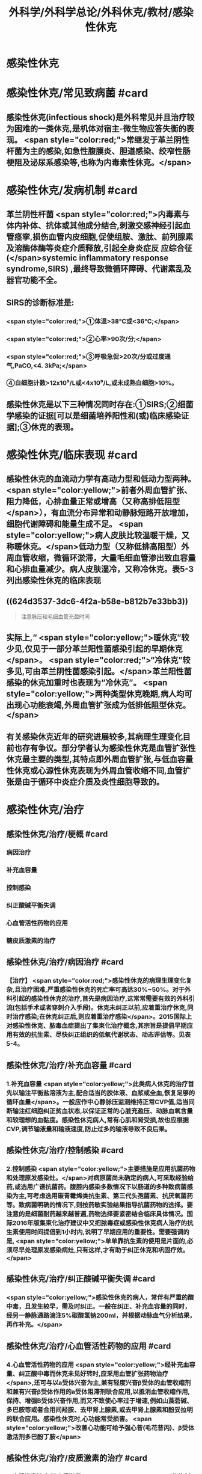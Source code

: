#+title: 外科学/外科学总论/外科休克/教材/感染性休克
#+deck: 外科学::外科学总论::外科休克::教材::感染性休克

* 感染性休克
* 感染性休克/常见致病菌 #card
:PROPERTIES:
:id: 624d32fa-3317-4aec-9dc1-5b2385378ee0
:END:
** 感染性休克(infectious shock)是外科常见并且治疗较为困难的一类休克,是机体对宿主-微生物应答失衡的表现。 <span style="color:red;">常继发于革兰阴性杆菌为主的感染,如急性腹膜炎、胆道感染、绞窄性肠梗阻及泌尿系感染等,也称为内毒素性休克。</span>
* 感染性休克/发病机制 #card
:PROPERTIES:
:id: 624d3397-1ab5-4156-bc41-ae0826a99898
:END:
** 革兰阴性杆菌 <span style="color:red;">内毒素与体内补体、抗体或其他成分结合,刺激交感神经引起血管痉挛,损伤血管内皮细胞,促使组胺、激肽、前列腺素及溶酶体酶等炎症介质释放,引起全身炎症反 应综合征(</span>systemic inflammatory response syndrome,SIRS) ,最终导致微循环障碍、代谢素乱及器官功能不全。
** SIRS的诊断标准是:
*** <span style="color:red;">①体温>38℃或<36℃;</span>
*** <span style="color:red;">②心率>90次/分;</span>
*** <span style="color:red;">③呼吸急促>20次/分或过度通气,PaCO,<4. 3kPa;</span>
*** ④白细胞计数>12x10⁹/L或<4x10⁹/L,或未成熟白细胞>10%。
** 感染性休克是以下三种情况同时存在:①SIRS;②细菌学感染的证据[可以是细菌培养阳性和(或)临床感染证据];③休克的表现。
* 感染性休克/临床表现 #card
:PROPERTIES:
:id: 624d34a6-562f-4fab-ab0a-1396da7340f4
:END:
** 感染性休克的血流动力学有高动力型和低动力型两种。 <span style="color:yellow;">前者外周血管扩张、阻力降低，心排血量正常或增高（又称高排低阻型</span>），有血流分布异常和动静脉短路开放增加，细胞代谢障碍和能量生成不足。 <span style="color:yellow;">病人皮肤比较温暖干燥，又称暖休克。</span>低动力型（又称低排高阻型）外周血管收缩，微循环淤滞，大量毛细血管渗出致血容量和心排血量减少。病人皮肤湿冷，又称冷休克。表5-3列出感染性休克的临床表现
** ((624d3537-3dc6-4f2a-b58e-b812b7e33bb3)) 
#+BEGIN_QUOTE
注意脉压和毛细血管充盈时间
#+END_QUOTE
** 实际上,“ <span style="color:yellow;">暖休克”较少见,仅见于一部分革兰阳性菌感染引起的早期休克</span>。 <span style="color:red;">“冷休克”较多见,可由革兰阴性菌感染引起。</span>革兰阳性菌感染的休克加重时也表现为“冷休克”。 <span style="color:yellow;">两种类型休克晚期,病人均可出现心功能衰竭,外周血管扩张成为低排低阻型休克。</span>
** 有关感染休克近年的研究进展较多,其病理生理变化目前也存有争议。部分学者认为感染性休克是血管扩张性休克最主要的类型,其特点即外周血管扩张,与低血容量性休克或心源性休克表现为外周血管收缩不同,血管扩张是由于循环中炎症介质及炎性细胞导致的。
* 感染性休克/治疗
** 感染性休克/治疗/梗概 #card
:PROPERTIES:
:id: 624d367c-c889-4ba4-af83-57a4112083c3
:END:
*** 病因治疗
*** 补充血容量
*** 控制感染
*** 纠正酸碱平衡失调
*** 心血管活性药物的应用
*** 糖皮质激素的治疗
** 感染性休克/治疗/病因治疗 #card
:PROPERTIES:
:id: 624d368b-fa95-4566-82cc-a32efcaab402
:END:
*** 【治疗】 <span style="color:red;">感染性休克的病理生理变化复杂,且治疗困难,严重感染性休克的死亡率可高达30%~50%。对于外科引起的感染性休克的治疗,首先是病因治疗,这常常需要有效的外科引流(包括手术或者穿刺介入手段)。休克未纠正以前,应着重治疗休克,同时治疗感染;在休克纠正后,则应着重治疗感染</span>。2015国际上对感染性休克、脓毒血症提出了集束化治疗概念,其宗旨是提倡早期应用有效的抗生素、尽快纠正组织的低氧代谢状态、动态评估等。见表5-4。
** 感染性休克/治疗/补充血容量 #card
:PROPERTIES:
:id: 624d3690-da83-4f55-ae8c-5e3d97cc3827
:END:
*** 1.补充血容量  <span style="color:yellow;">此类病人休克的治疗首先以输注平衡盐溶液为主,配合适当的胶体液、血浆或全血,恢复足够的循环血量</span>。一般应作中心静脉压监测维持正常CVP值,适当间断输注红细胞纠正贫血状态,以保证正常的心脏充盈压、动脉血氧含量和较理想的血黏度。感染性休克病人,常有心肌和肾受损,故也应根据CVP,调节输液量和输液速度,防止过多的输液导致不良后果。
** 感染性休克/治疗/控制感染 #card
:PROPERTIES:
:id: 624d3690-30ae-4fd8-9ccb-d5ad95b15df7
:END:
*** 2.控制感染  <span style="color:yellow;">主要措施是应用抗菌药物和处理原发感染灶。</span>对病原菌尚未确定的病人,可采取经验给药,或选用广谱抗菌药。腹腔内感染多数情况下以肠道的多种致病菌感染为主,可考虑选用碳青霉烯类抗生素、第三代头孢菌素、抗厌氧菌药等。致病菌明确的情况下,则按药敏实验结果指导抗菌药物的选择。要注意的是细菌耐药越来越普遍,药物选择要紧密结合临床具体情况。国际2016年版集束化治疗建议中又把脓毒症或感染性休克病人治疗的抗生素使用时间提倡到1小时内,说明了早期应用的重要性。需要强调的是, <span style="color:yellow;">单单靠抗生素的使用是片面的,必须尽早处理原发感染病灶,只有这样,才有助于纠正休克和巩固疗效。</span>
** 感染性休克/治疗/纠正酸碱平衡失调 #card
:PROPERTIES:
:id: 624d3691-a697-490f-8822-b21ce9e1d42a
:END:
*** <span style="color:yellow;">感染性休克的病人，常伴有严重的酸中毒，且发生较早，需及时纠正。一般在纠正、补充血容量的同时，经另一静脉通路滴注5%碳酸氢钠200ml，并根据动脉血气分析结果，再作补充。</span>
** 感染性休克/治疗/心血管活性药物的应用 #card
:PROPERTIES:
:id: 624d3692-e9ee-4ad3-b9cf-c97eb11c207c
:END:
*** 4.心血管活性药物的应用  <span style="color:yellow;">经补充血容量、纠正酸中毒而休克未见好转时,应采用血管扩张药物治疗</span>,还可与以a受体兴奋为主,兼有轻度兴奋β受体的血管收缩剂和兼有兴奋β受体作用的a受体阻滞剂联合应用,以抵消血管收缩作用,保持、增强B受体兴奋作用,而又不致使心率过于增速,例如山莨菪碱、多巴胺等或者合用间羟胺、去甲肾上腺素,或去甲肾上腺素和酚妥拉明的联合应用。感染性休克时,心功能常受损害。 <span style="color:yellow;">改善心功能可给予强心昔(毛花昔丙)、β受体激活剂多巴酚丁胺</span>
** 感染性休克/治疗/皮质激素的治疗 #card
:PROPERTIES:
:id: 624d36fc-b4cf-4363-ac7a-89689c45c2c0
:END:
*** 5.皮质激素治疗 糖皮质激素 <span style="color:yellow;">能抑制多种炎症介质的释放和稳定溶酶体膜,缓解SIRS</span>。但应用限于早期、用量宜大, <span style="color:yellow;">可达正常用量的10~20倍,维持不宜超过48小时。否则,有发生急性胃黏膜损害和免疫抑制</span>等严重并发症的危险。
**
**
*
